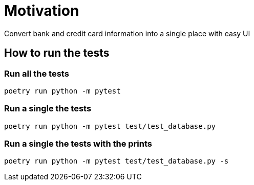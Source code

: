 = Motivation
Convert bank and credit card information into a single place with easy UI

== How to run the tests
=== Run all the tests
[source,bash]
----
poetry run python -m pytest
----
=== Run a single the tests
[source,bash]
----
poetry run python -m pytest test/test_database.py
----
=== Run a single the tests with the prints
[source,bash]
----
poetry run python -m pytest test/test_database.py -s
----
